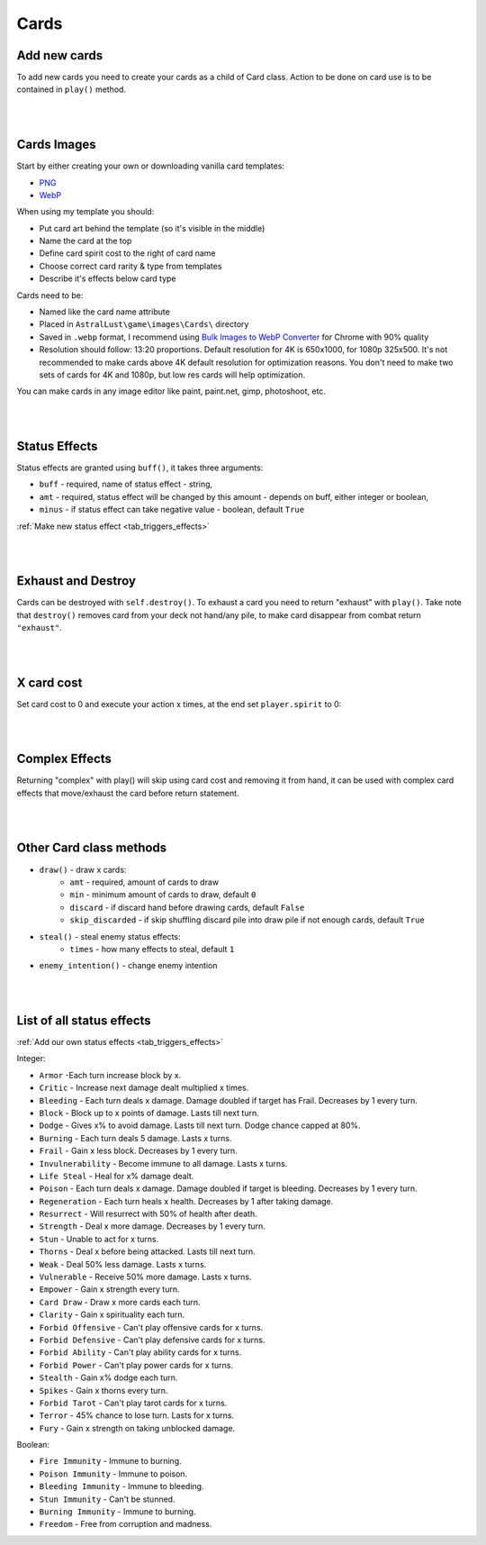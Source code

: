 .. _tab_cards:

Cards
=====

Add new cards
-------------

To add new cards you need to create your cards as a child of Card class. Action to be done on card use is to be contained in ``play()`` method.

.. code-block:: python
    :linenos:

    class Take_Cover(Card):
        def __init__(self):
            # card name / .webp image name
            self.name = "Take Cover"
            # spirituality cost
            self.sp = 2
            # category: Offensive, Defensive, Ability, Power, Tarot
            self.ca = "Defensive"
            # rarity: Ordinary, Extraordinary, Mythical, Angelic, Divine, Unique, Tarot
            self.ra = "Extraordinary"
            # Help to be displayed when card is hovered
            self.tip = '>   Block:\n'+str(player.eff['Block'][1])+'\n\n>   Dodge:\n' + str(player.eff['Dodge'][1])

        def play(self, **kwargs):
            self.block(amt = 10, target = player)
            self.dodge(amt = 10, target = player)
            return

|
|

Cards Images
------------

Start by either creating your own or downloading vanilla card templates:

* `PNG`_
* `WebP`_

When using my template you should:

* Put card art behind the template (so it's visible in the middle)
* Name the card at the top
* Define card spirit cost to the right of card name
* Choose correct card rarity & type from templates
* Describe it's effects below card type

Cards need to be:

* Named like the card name attribute
* Placed in ``AstralLust\game\images\Cards\`` directory
* Saved in ``.webp`` format, I recommend using `Bulk Images to WebP Converter`_ for Chrome with 90% quality
* Resolution should follow: 13:20 proportions. Default resolution for 4K is 650x1000, for 1080p 325x500. It's not recommended to make cards above 4K default resolution for optimization reasons. You don't need to make two sets of cards for 4K and 1080p, but low res cards will help optimization.

You can make cards in any image editor like paint, paint.net, gimp, photoshoot, etc.

.. _PNG: https://mega.nz/file/pEFinb4Z#1oqqwYZDSw-y59x4duEUgZHzy1VJeODrlm5YkPqnmg8
.. _WebP: https://mega.nz/file/oQdGgbaY#1uyIFXBjnBo12yXgEV7plqS3_B895ff-eVFgiJpq4WI
.. _Bulk Images to WebP Converter : https://chrome.google.com/webstore/detail/bulk-images-to-webp-conve/alehapkmecbigebjbcicmbmjdaolcjhb

|
|

Status Effects
--------------

Status effects are granted using ``buff()``, it takes three arguments:

* ``buff`` - required, name of status effect - string,
* ``amt`` - required, status effect will be changed by this amount - depends on buff, either integer or boolean,
* ``minus`` - if status effect can take negative value - boolean, default ``True``

.. code-block:: python
    :linenos:

        def play(self, **kwargs):
            player.buff("Fire Immunity", True)
            enemy.buff("Ressurect", 1)
            return

:ref:`Make new status effect <tab_triggers_effects>`

|
|

Exhaust and Destroy
-------------------

Cards can be destroyed with ``self.destroy()``. To exhaust a card you need to return "exhaust" with ``play()``. Take note that ``destroy()`` removes card from your deck not hand/any pile, to make card disappear from combat return ``"exhaust"``.

.. code-block:: python
    :linenos:

    def play(self, **kwargs):
        ... card action ...

        self.destroy()
        return "exhaust"

|
|

X card cost
-----------

Set card cost to 0 and execute your action x times, at the end set ``player.spirit`` to 0:

.. code-block:: python
    :linenos:

    def play(self, **kwargs):
        # Attack x times
        self.atk(dmg = 4, target = enemy, times = player.spirit)

        # Do something x times
        for x in range(player.spirit):
            ... action ...

        # Set player spirit to 0
        player.spirit = 0

        return

|
|

Complex Effects
---------------

Returning "complex" with play() will skip using card cost and removing it from hand, it can be used with complex card effects that move/exhaust the card before return statement.

|
|

Other Card class methods
------------------------

* ``draw()`` - draw x cards:
    * ``amt`` - required, amount of cards to draw
    * ``min`` - minimum amount of cards to draw, default ``0``
    * ``discard`` - if discard hand before drawing cards, default ``False``
    * ``skip_discarded`` - if skip shuffling discard pile into draw pile if not enough cards, default ``True``
* ``steal()`` - steal enemy status effects:
    * ``times`` - how many effects to steal, default ``1``
* ``enemy_intention()`` - change enemy intention

.. _tab_cards_effects:

|
|

List of all status effects
--------------------------

:ref:`Add our own status effects <tab_triggers_effects>`

Integer:

* ``Armor`` -Each turn increase block by x.
* ``Critic`` - Increase next damage dealt multiplied x times.
* ``Bleeding`` - Each turn deals x damage. Damage doubled if target has Frail. Decreases by 1 every turn.
* ``Block`` - Block up to x points of damage. Lasts till next turn.
* ``Dodge`` - Gives x% to avoid damage. Lasts till next turn. Dodge chance capped at 80%.
* ``Burning`` - Each turn deals 5 damage. Lasts x turns.
* ``Frail`` - Gain x less block. Decreases by 1 every turn.
* ``Invulnerability`` - Become immune to all damage. Lasts x turns.
* ``Life Steal`` - Heal for x% damage dealt.
* ``Poison`` - Each turn deals x damage. Damage doubled if target is bleeding. Decreases by 1 every turn.
* ``Regeneration`` - Each turn heals x health. Decreases by 1 after taking damage.
* ``Resurrect`` - Will resurrect with 50% of health after death.
* ``Strength`` - Deal x more damage. Decreases by 1 every turn.
* ``Stun`` - Unable to act for x turns.
* ``Thorns`` - Deal x before being attacked. Lasts till next turn.
* ``Weak`` - Deal 50% less damage. Lasts x turns.
* ``Vulnerable`` - Receive 50% more damage. Lasts x turns.
* ``Empower`` - Gain x strength every turn.
* ``Card Draw`` - Draw x more cards each turn.
* ``Clarity`` - Gain x spirituality each turn.
* ``Forbid Offensive`` - Can't play offensive cards for x turns.
* ``Forbid Defensive`` - Can't play defensive cards for x turns.
* ``Forbid Ability`` - Can't play ability cards for x turns.
* ``Forbid Power`` - Can't play power cards for x turns.
* ``Stealth`` - Gain x% dodge each turn.
* ``Spikes`` - Gain x thorns every turn.
* ``Forbid Tarot`` - Can't play tarot cards for x turns.
* ``Terror`` - 45% chance to lose turn. Lasts for x turns.
* ``Fury`` - Gain x strength on taking unblocked damage.

Boolean:

* ``Fire Immunity`` - Immune to burning.
* ``Poison Immunity`` - Immune to poison.
* ``Bleeding Immunity`` - Immune to bleeding.
* ``Stun Immunity`` - Can't be stunned.
* ``Burning Immunity`` - Immune to burning.
* ``Freedom`` - Free from corruption and madness.
